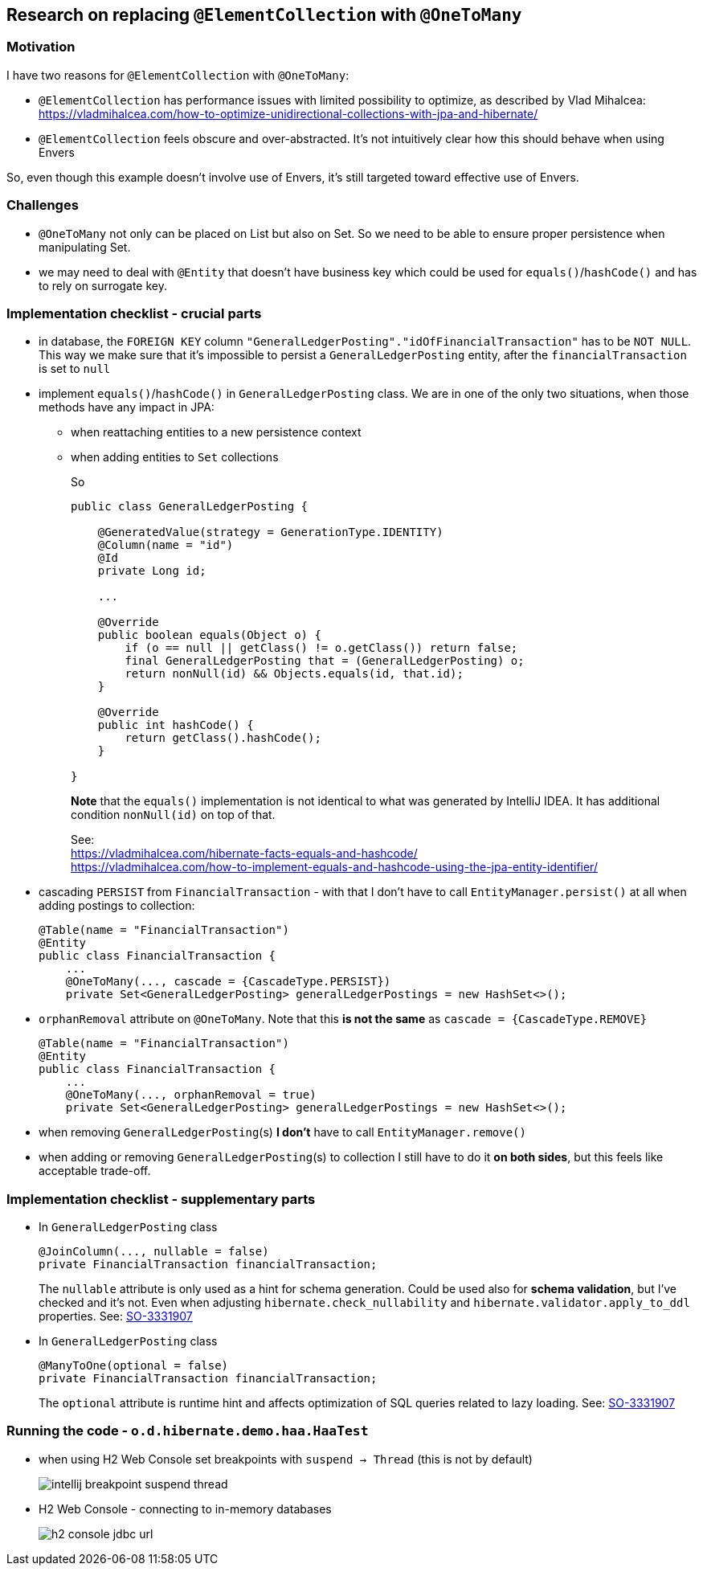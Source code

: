 
== Research on replacing `@ElementCollection` with `@OneToMany`

=== Motivation

I have two reasons for `@ElementCollection` with `@OneToMany`:

* `@ElementCollection` has performance issues with limited possibility to optimize, as described
  by Vlad Mihalcea:  https://vladmihalcea.com/how-to-optimize-unidirectional-collections-with-jpa-and-hibernate/

* `@ElementCollection` feels obscure and over-abstracted. It's not intuitively clear how this should behave
  when using Envers

So, even though this example doesn't involve use of Envers, it's still targeted toward effective use of Envers.

=== Challenges

* `@OneToMany` not only can be placed on List but also on Set. So we need to be able to ensure
  proper persistence when manipulating Set.

* we may need to deal with `@Entity` that doesn't have business key which could be used for
  `equals()`/`hashCode()` and has to rely on surrogate key.

=== Implementation checklist - crucial parts

* in database, the `FOREIGN KEY` column `"GeneralLedgerPosting"."idOfFinancialTransaction"`
  has to be `NOT NULL`. This way we make sure that it's impossible to persist
  a `GeneralLedgerPosting` entity, after the `financialTransaction` is set to `null`

* implement `equals()`/`hashCode()` in `GeneralLedgerPosting` class. We are in one of the only two
  situations, when those methods have any impact in JPA:
+
** when reattaching entities to a new persistence context
+
** when adding entities to `Set` collections
+
So
+
----
public class GeneralLedgerPosting {

    @GeneratedValue(strategy = GenerationType.IDENTITY)
    @Column(name = "id")
    @Id
    private Long id;

    ...

    @Override
    public boolean equals(Object o) {
        if (o == null || getClass() != o.getClass()) return false;
        final GeneralLedgerPosting that = (GeneralLedgerPosting) o;
        return nonNull(id) && Objects.equals(id, that.id);
    }

    @Override
    public int hashCode() {
        return getClass().hashCode();
    }

}
----
+
*Note* that the `equals()` implementation is not identical to what was generated
by IntelliJ IDEA. It has additional condition `nonNull(id)` on top of that.
+
See: +
https://vladmihalcea.com/hibernate-facts-equals-and-hashcode/ +
https://vladmihalcea.com/how-to-implement-equals-and-hashcode-using-the-jpa-entity-identifier/

* cascading `PERSIST` from `FinancialTransaction` - with that I don't have to call
  `EntityManager.persist()` at all when adding postings to collection:
+
----
@Table(name = "FinancialTransaction")
@Entity
public class FinancialTransaction {
    ...
    @OneToMany(..., cascade = {CascadeType.PERSIST})
    private Set<GeneralLedgerPosting> generalLedgerPostings = new HashSet<>();
----

* `orphanRemoval` attribute on `@OneToMany`. Note that this *is not the same* as
  `cascade = {CascadeType.REMOVE}`
+
----
@Table(name = "FinancialTransaction")
@Entity
public class FinancialTransaction {
    ...
    @OneToMany(..., orphanRemoval = true)
    private Set<GeneralLedgerPosting> generalLedgerPostings = new HashSet<>();
----

* when removing `GeneralLedgerPosting`(s) *I don't* have to call `EntityManager.remove()`

* when adding or removing `GeneralLedgerPosting`(s) to collection I still have to do
  it *on both sides*, but this feels like acceptable trade-off.



=== Implementation checklist - supplementary parts

* In `GeneralLedgerPosting` class +
+
----
@JoinColumn(..., nullable = false)
private FinancialTransaction financialTransaction;
----
The `nullable` attribute is only used as a hint for schema generation. Could
be used also for *schema validation*, but I've checked and it's not. Even
when adjusting `hibernate.check_nullability` and `hibernate.validator.apply_to_ddl`
properties. See: https://stackoverflow.com/questions/3331907/what-is-the-difference-between-manytooneoptional-false-vs-columnnullable-f[SO-3331907]

* In `GeneralLedgerPosting` class +
+
----
@ManyToOne(optional = false)
private FinancialTransaction financialTransaction;
----
The `optional` attribute is runtime hint and affects optimization of SQL queries
related to lazy loading. See: https://stackoverflow.com/questions/3331907/what-is-the-difference-between-manytooneoptional-false-vs-columnnullable-f[SO-3331907]



=== Running the code - `o.d.hibernate.demo.haa.HaaTest`

* when using H2 Web Console set breakpoints with `suspend -> Thread`
  (this is not by default)
+
image::images/intellij-breakpoint-suspend-thread.png[]

* H2 Web Console - connecting to in-memory databases
+
image::images/h2-console-jdbc-url.png[]


